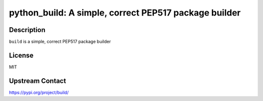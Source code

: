 python_build: A simple, correct PEP517 package builder
======================================================

Description
-----------

``build`` is a simple, correct PEP517 package builder

License
-------

MIT

Upstream Contact
----------------

https://pypi.org/project/build/

